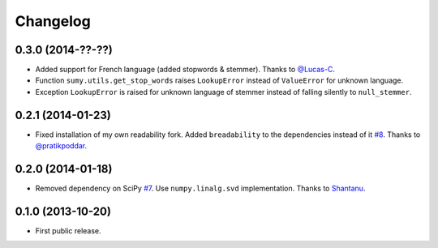 .. :changelog:

Changelog
=========

0.3.0 (2014-??-??)
------------------
- Added support for French language (added stopwords & stemmer). Thanks to `@Lucas-C <https://github.com/Lucas-C>`_.
- Function ``sumy.utils.get_stop_words`` raises ``LookupError`` instead of ``ValueError`` for unknown language.
- Exception ``LookupError`` is raised for unknown language of stemmer instead of falling silently to ``null_stemmer``.

0.2.1 (2014-01-23)
------------------
- Fixed installation of my own readability fork. Added ``breadability`` to the dependencies instead of it `#8 <https://github.com/miso-belica/sumy/issues/8>`_. Thanks to `@pratikpoddar <https://github.com/pratikpoddar>`_.

0.2.0 (2014-01-18)
------------------
- Removed dependency on SciPy `#7 <https://github.com/miso-belica/sumy/pull/7>`_. Use ``numpy.linalg.svd`` implementation. Thanks to `Shantanu <https://github.com/baali>`_.

0.1.0 (2013-10-20)
------------------
- First public release.
